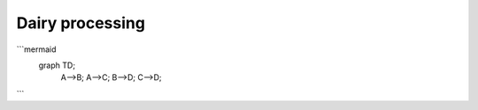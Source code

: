 Dairy processing
================
```mermaid
  graph TD;
      A-->B;
      A-->C;
      B-->D;
      C-->D;
```
